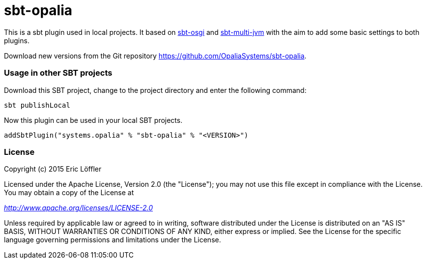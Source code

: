 = sbt-opalia

This is a sbt plugin used in local projects. It based on https://github.com/sbt/sbt-osgi[sbt-osgi] and
https://github.com/sbt/sbt-multi-jvm[sbt-multi-jvm] with the aim to add some basic settings to both plugins.

Download new versions from the Git repository https://github.com/OpaliaSystems/sbt-opalia.

=== Usage in other SBT projects

Download this SBT project, change to the project directory and enter the following command:

[source,bash]
----
sbt publishLocal
----

Now this plugin can be used in your local SBT projects.

[source,scala]
----
addSbtPlugin("systems.opalia" % "sbt-opalia" % "<VERSION>")
----

=== License

Copyright (c) 2015 Eric Löffler

Licensed under the Apache License, Version 2.0 (the "License");
you may not use this file except in compliance with the License.
You may obtain a copy of the License at

_http://www.apache.org/licenses/LICENSE-2.0_

Unless required by applicable law or agreed to in writing, software
distributed under the License is distributed on an "AS IS" BASIS,
WITHOUT WARRANTIES OR CONDITIONS OF ANY KIND, either express or implied.
See the License for the specific language governing permissions and
limitations under the License.

